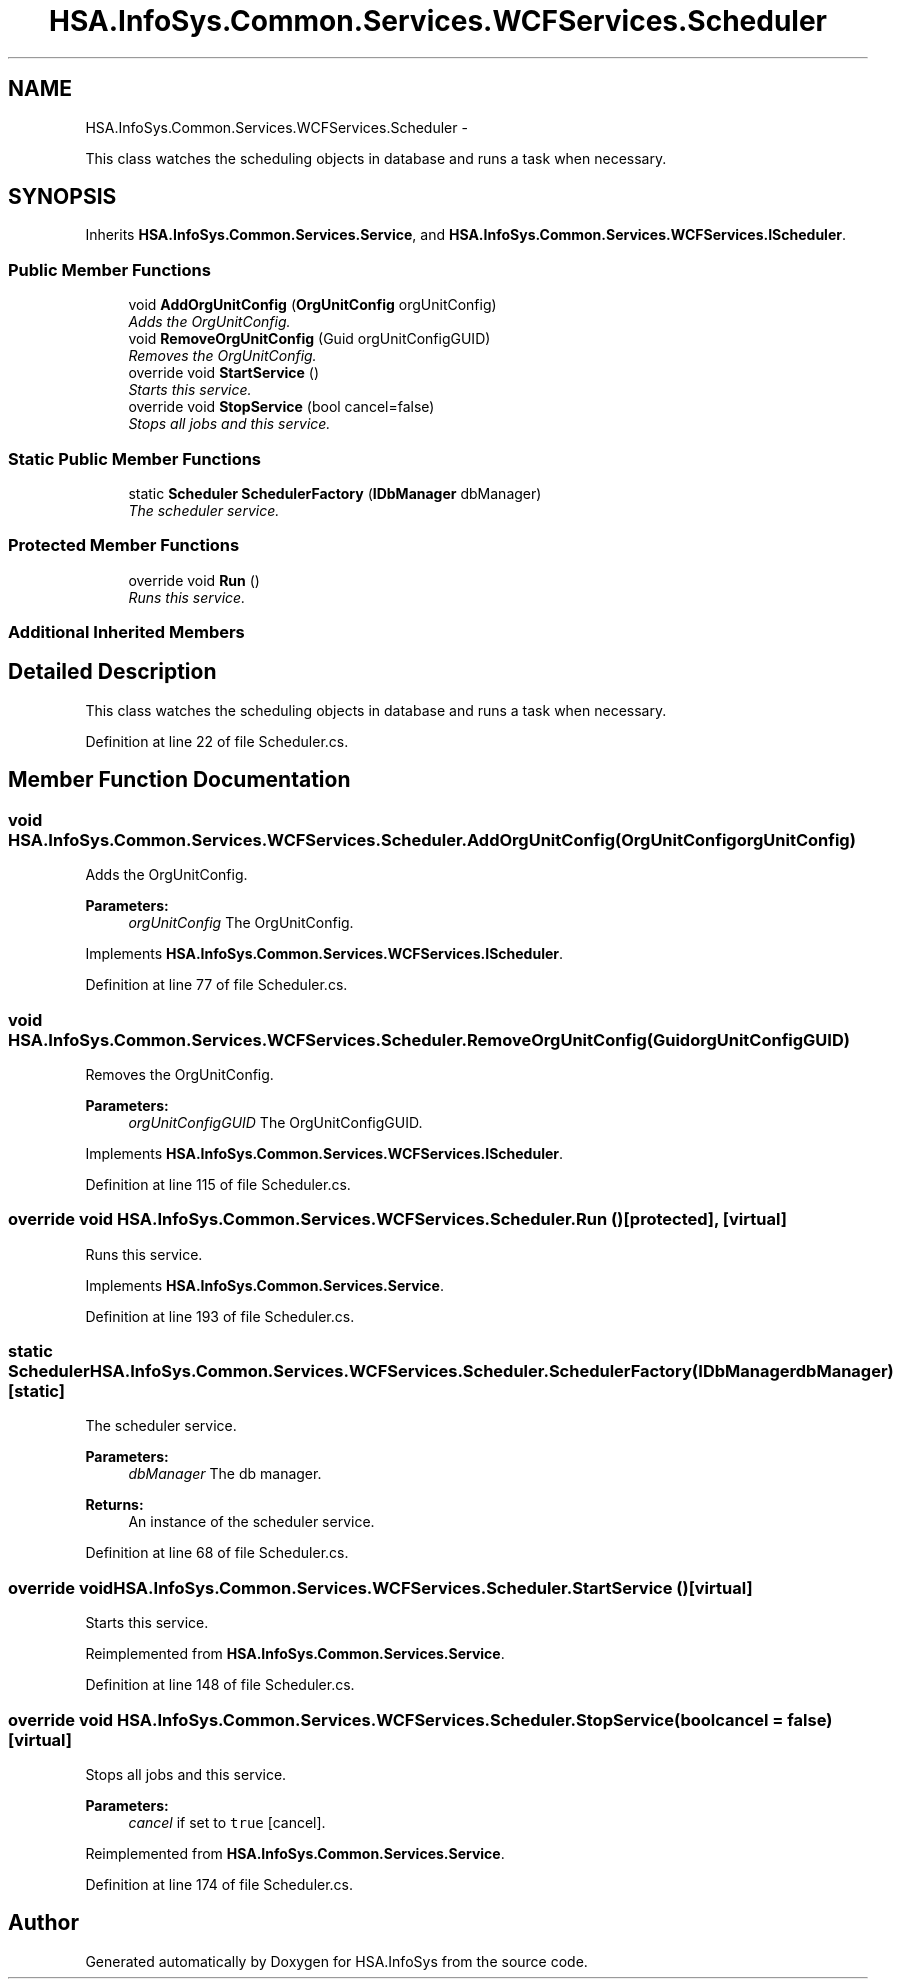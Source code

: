 .TH "HSA.InfoSys.Common.Services.WCFServices.Scheduler" 3 "Fri Jul 5 2013" "Version 1.0" "HSA.InfoSys" \" -*- nroff -*-
.ad l
.nh
.SH NAME
HSA.InfoSys.Common.Services.WCFServices.Scheduler \- 
.PP
This class watches the scheduling objects in database and runs a task when necessary\&.  

.SH SYNOPSIS
.br
.PP
.PP
Inherits \fBHSA\&.InfoSys\&.Common\&.Services\&.Service\fP, and \fBHSA\&.InfoSys\&.Common\&.Services\&.WCFServices\&.IScheduler\fP\&.
.SS "Public Member Functions"

.in +1c
.ti -1c
.RI "void \fBAddOrgUnitConfig\fP (\fBOrgUnitConfig\fP orgUnitConfig)"
.br
.RI "\fIAdds the OrgUnitConfig\&. \fP"
.ti -1c
.RI "void \fBRemoveOrgUnitConfig\fP (Guid orgUnitConfigGUID)"
.br
.RI "\fIRemoves the OrgUnitConfig\&. \fP"
.ti -1c
.RI "override void \fBStartService\fP ()"
.br
.RI "\fIStarts this service\&. \fP"
.ti -1c
.RI "override void \fBStopService\fP (bool cancel=false)"
.br
.RI "\fIStops all jobs and this service\&. \fP"
.in -1c
.SS "Static Public Member Functions"

.in +1c
.ti -1c
.RI "static \fBScheduler\fP \fBSchedulerFactory\fP (\fBIDbManager\fP dbManager)"
.br
.RI "\fIThe scheduler service\&. \fP"
.in -1c
.SS "Protected Member Functions"

.in +1c
.ti -1c
.RI "override void \fBRun\fP ()"
.br
.RI "\fIRuns this service\&. \fP"
.in -1c
.SS "Additional Inherited Members"
.SH "Detailed Description"
.PP 
This class watches the scheduling objects in database and runs a task when necessary\&. 


.PP
Definition at line 22 of file Scheduler\&.cs\&.
.SH "Member Function Documentation"
.PP 
.SS "void HSA\&.InfoSys\&.Common\&.Services\&.WCFServices\&.Scheduler\&.AddOrgUnitConfig (\fBOrgUnitConfig\fPorgUnitConfig)"

.PP
Adds the OrgUnitConfig\&. 
.PP
\fBParameters:\fP
.RS 4
\fIorgUnitConfig\fP The OrgUnitConfig\&.
.RE
.PP

.PP
Implements \fBHSA\&.InfoSys\&.Common\&.Services\&.WCFServices\&.IScheduler\fP\&.
.PP
Definition at line 77 of file Scheduler\&.cs\&.
.SS "void HSA\&.InfoSys\&.Common\&.Services\&.WCFServices\&.Scheduler\&.RemoveOrgUnitConfig (GuidorgUnitConfigGUID)"

.PP
Removes the OrgUnitConfig\&. 
.PP
\fBParameters:\fP
.RS 4
\fIorgUnitConfigGUID\fP The OrgUnitConfigGUID\&.
.RE
.PP

.PP
Implements \fBHSA\&.InfoSys\&.Common\&.Services\&.WCFServices\&.IScheduler\fP\&.
.PP
Definition at line 115 of file Scheduler\&.cs\&.
.SS "override void HSA\&.InfoSys\&.Common\&.Services\&.WCFServices\&.Scheduler\&.Run ()\fC [protected]\fP, \fC [virtual]\fP"

.PP
Runs this service\&. 
.PP
Implements \fBHSA\&.InfoSys\&.Common\&.Services\&.Service\fP\&.
.PP
Definition at line 193 of file Scheduler\&.cs\&.
.SS "static \fBScheduler\fP HSA\&.InfoSys\&.Common\&.Services\&.WCFServices\&.Scheduler\&.SchedulerFactory (\fBIDbManager\fPdbManager)\fC [static]\fP"

.PP
The scheduler service\&. 
.PP
\fBParameters:\fP
.RS 4
\fIdbManager\fP The db manager\&.
.RE
.PP
\fBReturns:\fP
.RS 4
An instance of the scheduler service\&. 
.RE
.PP

.PP
Definition at line 68 of file Scheduler\&.cs\&.
.SS "override void HSA\&.InfoSys\&.Common\&.Services\&.WCFServices\&.Scheduler\&.StartService ()\fC [virtual]\fP"

.PP
Starts this service\&. 
.PP
Reimplemented from \fBHSA\&.InfoSys\&.Common\&.Services\&.Service\fP\&.
.PP
Definition at line 148 of file Scheduler\&.cs\&.
.SS "override void HSA\&.InfoSys\&.Common\&.Services\&.WCFServices\&.Scheduler\&.StopService (boolcancel = \fCfalse\fP)\fC [virtual]\fP"

.PP
Stops all jobs and this service\&. 
.PP
\fBParameters:\fP
.RS 4
\fIcancel\fP if set to \fCtrue\fP [cancel]\&.
.RE
.PP

.PP
Reimplemented from \fBHSA\&.InfoSys\&.Common\&.Services\&.Service\fP\&.
.PP
Definition at line 174 of file Scheduler\&.cs\&.

.SH "Author"
.PP 
Generated automatically by Doxygen for HSA\&.InfoSys from the source code\&.
